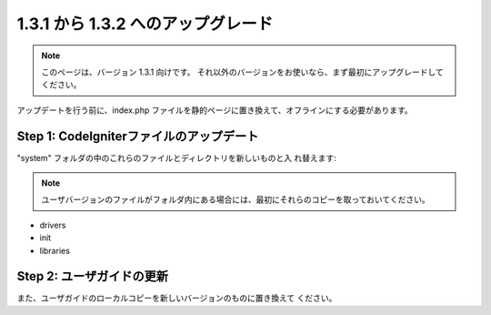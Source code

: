 ###################################
1.3.1 から 1.3.2 へのアップグレード
###################################

.. note:: このページは、バージョン 1.3.1 向けです。 それ以外のバージョンをお使いなら、まず最初にアップグレードしてください。

アップデートを行う前に、index.php
ファイルを静的ページに置き換えて、オフラインにする必要があります。



Step 1: CodeIgniterファイルのアップデート
=========================================

"system" フォルダの中のこれらのファイルとディレクトリを新しいものと入
れ替えます:

.. note:: ユーザバージョンのファイルがフォルダ内にある場合には、最初にそれらのコピーを取っておいてください。


-  drivers
-  init
-  libraries




Step 2: ユーザガイドの更新
==========================

また、ユーザガイドのローカルコピーを新しいバージョンのものに置き換えて
ください。

